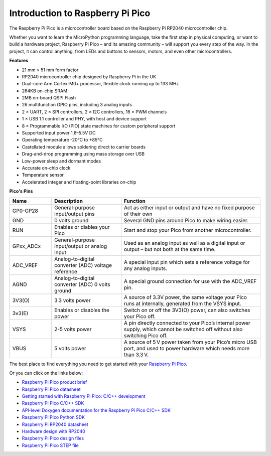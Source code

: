 Introduction to Raspberry Pi Pico
=====================================

.. image:: img/pico.jpg
    :width: 400
    :align: center

The Raspberry Pi Pico is a microcontroller board based on the Raspberry Pi RP2040 microcontroller chip.

Whether you want to learn the MicroPython programming language, take the first step in physical computing, or want to build a hardware project, Raspberry Pi Pico – 
and its amazing community – will support you every step of the way. In the project, it can control anything, from LEDs and buttons to sensors, motors, and even other microcontrollers.

**Features**

* 21 mm × 51 mm form factor
* RP2040 microcontroller chip designed by Raspberry Pi in the UK
* Dual-core Arm Cortex-M0+ processor, flexible clock running up to 133 MHz
* 264KB on-chip SRAM
* 2MB on-board QSPI Flash
* 26 multifunction GPIO pins, including 3 analog inputs
* 2 × UART, 2 × SPI controllers, 2 × I2C controllers, 16 × PWM channels
* 1 × USB 1.1 controller and PHY, with host and device support
* 8 × Programmable I/O (PIO) state machines for custom peripheral support
* Supported input power 1.8–5.5V DC
* Operating temperature -20°C to +85°C
* Castellated module allows soldering direct to carrier boards
* Drag-and-drop programming using mass storage over USB
* Low-power sleep and dormant modes
* Accurate on-chip clock
* Temperature sensor
* Accelerated integer and floating-point libraries on-chip

**Pico's Pins**

.. image:: img/pico_pin.jpg


.. list-table::
    :widths: 3 5 10
    :header-rows: 1

    *   - Name
        - Description
        - Function
    *   - GP0-GP28
        - General-purpose input/output pins
        - Act as either input or output and have no fixed purpose of their own
    *   - GND
        - 0 volts ground
        - Several GND pins around Pico to make wiring easier.
    *   - RUN
        - Enables or diables your Pico
        - Start and stop your Pico from another microcontroller.
    *   - GPxx_ADCx
        - General-purpose input/output or analog input
        - Used as an analog input as well as a digital input or output – but not both at the same time.
    *   - ADC_VREF
        - Analog-to-digital converter (ADC) voltage reference
        - A special input pin which sets a reference voltage for any analog inputs.
    *   - AGND
        - Analog-to-digital converter (ADC) 0 volts ground
        - A special ground connection for use with the ADC_VREF pin.
    *   - 3V3(O)
        - 3.3 volts power
        - A source of 3.3V power, the same voltage your Pico runs at internally, generated from the VSYS input.
    *   - 3v3(E)
        - Enables or disables the power
        - Switch on or off the 3V3(O) power, can also switches your Pico off.
    *   - VSYS
        - 2-5 volts power
        - A pin directly connected to your Pico’s internal power supply, which cannot be switched off without also switching Pico off.
    *   - VBUS
        - 5 volts power
        - A source of 5 V power taken from your Pico’s micro USB port, and used to power hardware which needs more than 3.3 V.

The best place to find everything you need to get started with your `Raspberry Pi Pico <https://www.raspberrypi.com/documentation/microcontrollers/raspberry-pi-pico.html>`_.

Or you can click on the links below: 

* `Raspberry Pi Pico product brief <https://datasheets.raspberrypi.org/pico/pico-product-brief.pdf>`_
* `Raspberry Pi Pico datasheet <https://datasheets.raspberrypi.org/pico/pico-datasheet.pdf>`_
* `Getting started with Raspberry Pi Pico: C/C++ development <https://datasheets.raspberrypi.org/pico/getting-started-with-pico.pdf>`_
* `Raspberry Pi Pico C/C++ SDK <https://datasheets.raspberrypi.org/pico/raspberry-pi-pico-c-sdk.pdf>`_
* `API-level Doxygen documentation for the Raspberry Pi Pico C/C++ SDK <https://raspberrypi.github.io/pico-sdk-doxygen/>`_
* `Raspberry Pi Pico Python SDK <https://datasheets.raspberrypi.org/pico/raspberry-pi-pico-python-sdk.pdf>`_
* `Raspberry Pi RP2040 datasheet <https://datasheets.raspberrypi.org/rp2040/rp2040-datasheet.pdf>`_
* `Hardware design with RP2040 <https://datasheets.raspberrypi.org/rp2040/hardware-design-with-rp2040.pdf>`_
* `Raspberry Pi Pico design files <https://datasheets.raspberrypi.org/pico/RPi-Pico-R3-PUBLIC-20200119.zip>`_
* `Raspberry Pi Pico STEP file <https://datasheets.raspberrypi.org/pico/Pico-R3-step.zip>`_



